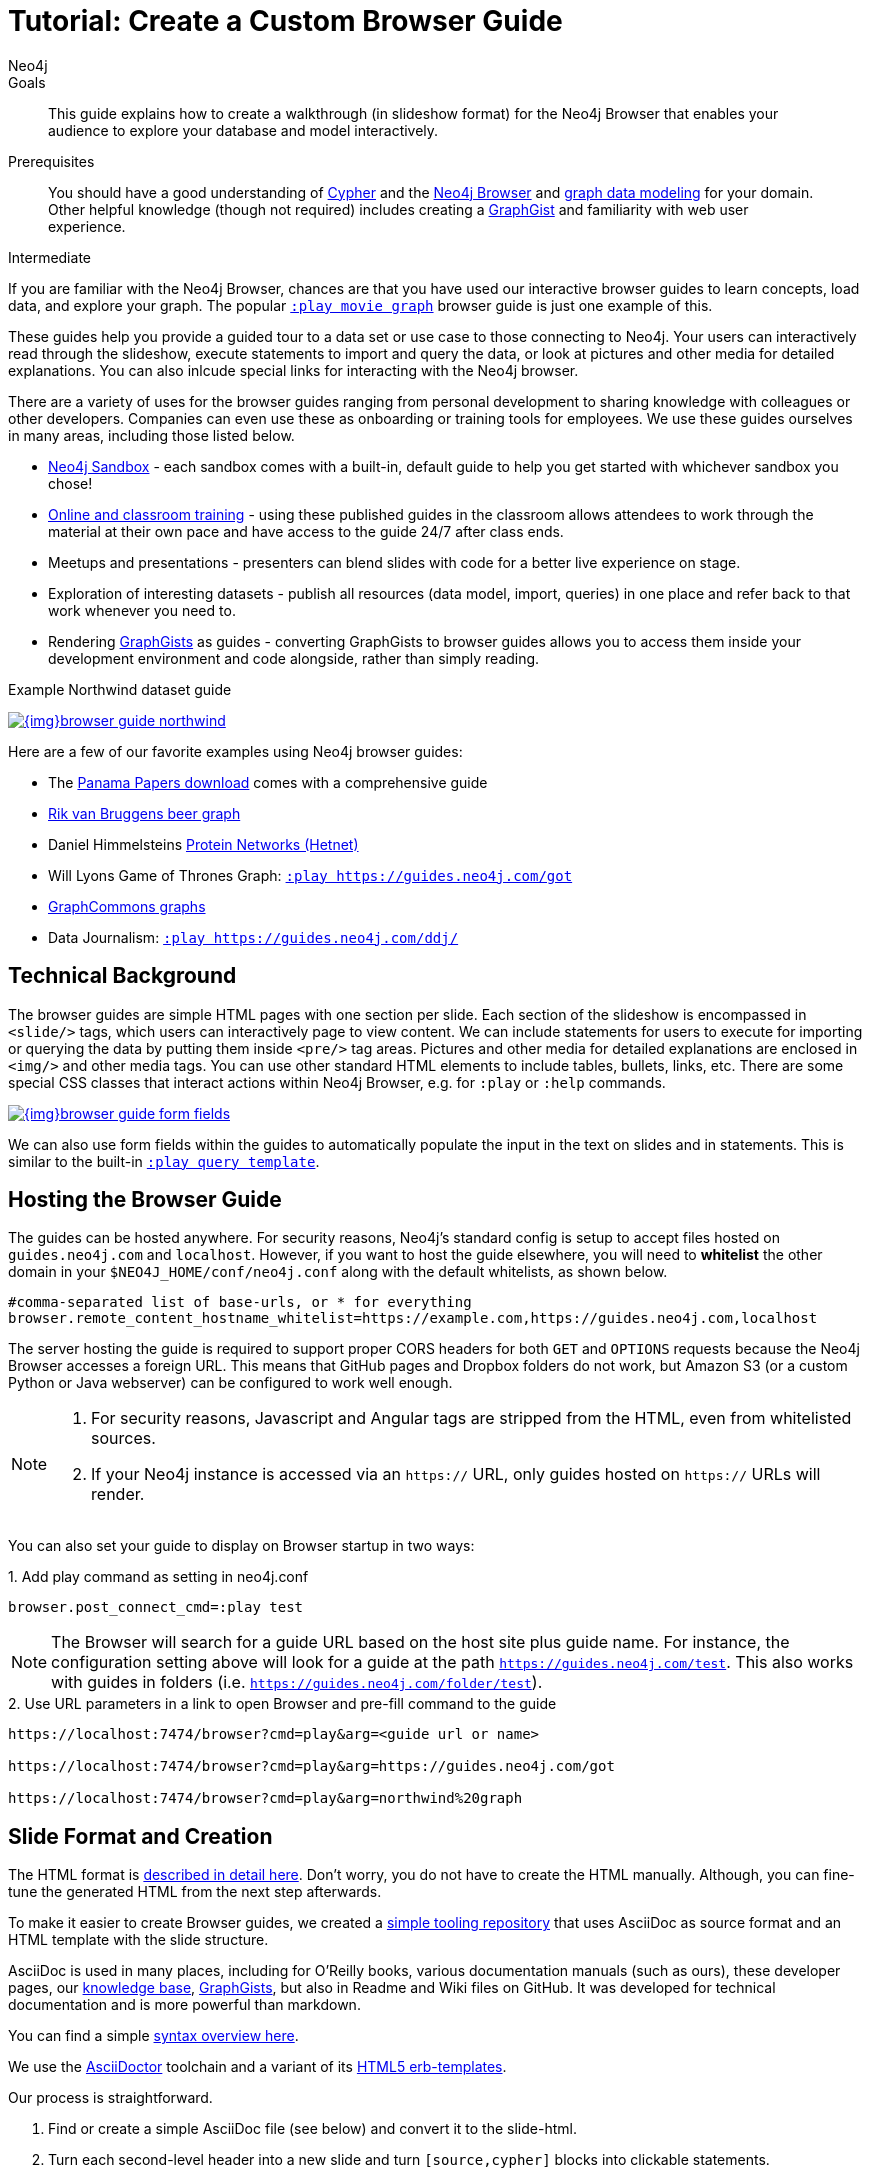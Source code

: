 = Tutorial: Create a Custom Browser Guide
:level: Intermediate
:page-level: Intermediate
:play: https://localhost:7474/browser?cmd=play&arg=
:author: Neo4j
:category: documentation
:tags: resources, browser, custom-guide, community, examples

.Goals
[abstract]
This guide explains how to create a walkthrough (in slideshow format) for the Neo4j Browser that enables your audience to explore your database and model interactively.

.Prerequisites
[abstract]
You should have a good understanding of link:/developer/cypher-query-language/[Cypher] and the link:/developer/neo4j-browser[Neo4j Browser] and link:/developer/guide-data-modeling[graph data modeling] for your domain.
Other helpful knowledge (though not required) includes creating a link:/graphgists[GraphGist^] and familiarity with web user experience.

[role=expertise {level}]
{level}

[#custom-guide]
If you are familiar with the Neo4j Browser, chances are that you have used our interactive browser guides to learn concepts, load data, and explore your graph.
The popular {play}movie%20graph[`:play movie graph`^] browser guide is just one example of this.

These guides help you provide a guided tour to a data set or use case to those connecting to Neo4j.
Your users can interactively read through the slideshow, execute statements to import and query the data, or look at pictures and other media for detailed explanations.
You can also inlcude special links for interacting with the Neo4j browser.

There are a variety of uses for the browser guides ranging from personal development to sharing knowledge with colleagues or other developers.
Companies can even use these as onboarding or training tools for employees.
We use these guides ourselves in many areas, including those listed below.

* link:/sandbox/?ref=developer-custom-guide[Neo4j Sandbox^] - each sandbox comes with a built-in, default guide to help you get started with whichever sandbox you chose!
* link:/graphacademy/[Online and classroom training^] - using these published guides in the classroom allows attendees to work through the material at their own pace and have access to the guide 24/7 after class ends.
* Meetups and presentations - presenters can blend slides with code for a better live experience on stage.
* Exploration of interesting datasets - publish all resources (data model, import, queries) in one place and refer back to that work whenever you need to.
* Rendering https://portal.graphgist.org[GraphGists^] as guides - converting GraphGists to browser guides allows you to access them inside your development environment and code alongside, rather than simply reading.

.Example Northwind dataset guide
image:{img}browser-guide-northwind.jpg[link="{img}browser-guide-northwind.jpg",role="popup-link"]

Here are a few of our favorite examples using Neo4j browser guides:

* The https://offshoreleaks.icij.org/pages/database[Panama Papers download^] comes with a comprehensive guide
* http://blog.bruggen.com/search/label/beergraphguide[Rik van Bruggens beer graph^]
* Daniel Himmelsteins https://think-lab.github.io/d/216/[Protein Networks (Hetnet)^]
* Will Lyons Game of Thrones Graph: {play}https://guides.neo4j.com/got[`:play https://guides.neo4j.com/got`^]
* https://twitter.com/graphcommons/status/815999498245853185[GraphCommons graphs^]
* Data Journalism: {play}https://guides.neo4j.com/ddj/[`:play https://guides.neo4j.com/ddj/`^]

[#browser-guides]
== Technical Background

The browser guides are simple HTML pages with one section per slide.
Each section of the slideshow is encompassed in `<slide/>` tags, which users can interactively page to view content.
We can include statements for users to execute for importing or querying the data by putting them inside `<pre/>` tag areas.
Pictures and other media for detailed explanations are enclosed in `<img/>` and other media tags.
You can use other standard HTML elements to include tables, bullets, links, etc.
There are some special CSS classes that interact actions within Neo4j Browser, e.g. for `:play` or `:help` commands.

image::{img}browser-guide-form-fields.jpg[link="{play}northwind%20graph"]

We can also use form fields within the guides to automatically populate the input in the text on slides and in statements.
This is similar to the built-in {play}query%20template[`:play query template`^].

[#host-guide]
== Hosting the Browser Guide

The guides can be hosted anywhere.
For security reasons, Neo4j's standard config is setup to accept files hosted on `guides.neo4j.com` and `localhost`.
However, if you want to host the guide elsewhere, you will need to *whitelist* the other domain in your `$NEO4J_HOME/conf/neo4j.conf` along with the default whitelists, as shown below.

[source,shell]
----
#comma-separated list of base-urls, or * for everything
browser.remote_content_hostname_whitelist=https://example.com,https://guides.neo4j.com,localhost
----

The server hosting the guide is required to support proper CORS headers for both `GET` and `OPTIONS` requests because the Neo4j Browser accesses a foreign URL.
This means that GitHub pages and Dropbox folders do not work, but Amazon S3 (or a custom Python or Java webserver) can be configured to work well enough.

[NOTE]
--
1. For security reasons, Javascript and Angular tags are stripped from the HTML, even from whitelisted sources.

2. If your Neo4j instance is accessed via an `https://` URL, only guides hosted on `https://` URLs will render.
--

You can also set your guide to display on Browser startup in two ways:

.1. Add play command as setting in neo4j.conf
[source,shell]
----
browser.post_connect_cmd=:play test
----

[NOTE]
--
The Browser will search for a guide URL based on the host site plus guide name.
For instance, the configuration setting above will look for a guide at the path `https://guides.neo4j.com/test`.
This also works with guides in folders (i.e. `https://guides.neo4j.com/folder/test`).
--

.2. Use URL parameters in a link to open Browser and pre-fill command to the guide
[source,shell]
[subs=attributes]
----
{play}&lt;guide url or name&gt;

{play}https://guides.neo4j.com/got

{play}northwind%20graph
----

[#format-create]
== Slide Format and Creation

The HTML format is https://github.com/neo4j-contrib/neo4j-guides/blob/master/docs/html-guides.adoc[described in detail here^].
Don't worry, you do not have to create the HTML manually.
Although, you can fine-tune the generated HTML from the next step afterwards.

To make it easier to create Browser guides, we created a https://github.com/neo4j-contrib/neo4j-guides[simple tooling repository^] that uses AsciiDoc as source format and an HTML template with the slide structure.

AsciiDoc is used in many places, including for O'Reilly books, various documentation manuals (such as ours), these developer pages, our link:/developer/kb[knowledge base^], https://portal.graphgist.org/about[GraphGists^], but also in Readme and Wiki files on GitHub.
It was developed for technical documentation and is more powerful than markdown.

You can find a simple https://github.com/neo4j-contrib/graphgist/blob/master/gists/syntax.adoc[syntax overview here^].

We use the https://asciidoctor.org[AsciiDoctor^] toolchain and a variant of its https://github.com/asciidoctor/asciidoctor-backends/tree/master/erb/html5[HTML5 erb-templates^].

Our process is straightforward.

1. Find or create a simple AsciiDoc file (see below) and convert it to the slide-html.
2. Turn each second-level header into a new slide and turn `[source,cypher]` blocks into clickable statements.
3. Follow any other regular HTML transformations for other content.
4. For deeper details on the AsciiDoc syntax, please see the https://asciidoctor.org/docs/user-manual/[AsciiDoctor User Manual^].

[#example-guide]
== Worked Example

We will briefly step through an test guide as an example.
You can later create your own custom guides for your material using these same steps.

1. Clone and open the guide repository.

[source,shell]
----
git clone https://github.com/neo4j-contrib/neo4j-guides
#SSH command is `git clone git@github.com:neo4j-contrib/neo4j-guides.git`
cd neo4j-guides
----

[start=2]
2. Find the `adoc` directory and create a file called `test.adoc` inside it.

image::{img}custom_guide_test.jpg[link="{img}custom_guide_test.jpg",role="popup-link"]

[start=3]
3. Insert the contents below into the newly created `test.adoc` file and save the changes.

[source,shell,.small]
----
 = A Test Guide

 == First Slide: Media

 image::https://avatars3.githubusercontent.com/u/201120[width=200,float=right]

 This is just a test guide.

 But it comes with a picture and a video:

 ++++
 <iframe width="560" height="315" src="https://www.youtube.com/embed/V7f2tGsNSck?showinfo=0&controls=2&autohide=1" frameborder="0" allowfullscreen></iframe>
 ++++

 == Second Slide: Statements

 === Creating Data

 The area below becomes a clickable statement.

 [source,shell]
 ----
 CREATE (db:Database {name:"Neo4j"})
 RETURN db
 ----

 === Querying Data
 :name: pass:a['<span value-key="name">Neo4j</span>']

 We use a form field here:

 ++++
 <input style="display:inline;width:30%;" value-for="name" class="form-control" value="Neo4j" size="40">
 ++++

 [source,cypher,subs=attributes]
 ----
 MATCH (db:Database {name:{name}})
 RETURN db
 ----

 == Third Slide: Links

 * https://neo4j.com/developer/cypher[Learn more about Cypher]
 * pass:a[<a help-topic='keys'>Help Keys</a>]
 * pass:a[<a play-topic='https://guides.neo4j.com/'>Another Guide</a>]

 image::https://avatars3.githubusercontent.com/u/201120[width=100,link="https://example.com"]
----

[start=4]
4. Pass the `test.adoc` file to the `run.sh` script (as shown below) to convert to the HTML slides.

[source,shell]
----
./run.sh adoc/test.adoc html/test.html

#optional arguments, leveloffset - to change the heading level up or down, base-url and additional attributes
./run.sh path/to/test.adoc path/to/test.html [+1] https://example.com/guides/test

#run the local python server to serve on localhost:8001
python http-server.py
----

[start=5]
5. Test the test guide in your local browser:
{play}https://localhost:8001/html/test.html[`:play https://localhost:8001/html/test.html`^]

[start=6]
6. Upload the file to your target server.

[source,shell]
----
#Example target server
s3cmd put -P html/test.html s3://guides.example.com/test
----

[start=7]
7. And test the guide one last time: `:play https://guides.example.com/test`

image::{img}browser-guide-demo.gif[]

Congratulations!
You have created your own custom browser guide to share your knowledge about Neo4j and can use these steps to create other helpful guides.

[#gdoc-guide]
== Creating Guides from Google Docs

Something that is also really useful is to create guides from a collaboratively edited Google document.
We will briefly explain how to do this.

You can simply create a Google document with AsciiDoc content (like the one above) for collaborative editing.
Make it publicly readable - in sharing settings, enable: "everyone with link can read".

In the document, choose `File`, `Download as >`, `Plain Text (.txt)`.

image::{img}gdownload_plaintxt.jpg[link="{img}gdownload_plaintxt.jpg",role="popup-link"]

Then find the browser downloads and copy the link address of your Google Doc download.

image::{img}chrome_downloads_link_address.jpg[link="{img}chrome_downloads_link_address.jpg",role="popup-link"]

Render the Google Doc to a browser guide, like we did before.
An example using a script is shown below.

.gdoc2guide.sh
[source,shell]
----
#use the download id (not full link) to set the document id
id=${1-"1HY3AX6dvd8UtJhp5XAsyFsQ0oyC6Z0pbwJvkyr4WHtM"}
#choose a name for your guide
name=${2-network}

#use your full plain-text download link format here
url="https://docs.google.com/a/neotechnology.com/document/export?format=txt&id=${id}"

curl -sL "$url" -o adoc/$name.adoc
./run.sh adoc/$name.adoc html/$name.html
s3cmd put -P html/$name.html s3://guides.neo4j.com/$name
----

[#sample-collection]
== Example Collection

In this section, we will list some of our existing and most popular browser guides we have created for users to learn and discover Neo4j.
We hope that these will show some examples of things you can do with your own custom guides and encourage you to create and publish more alongside ours.

This type of resource can help spread knowledge about Neo4j and the different kinds of things it can do and the problems it can solve.
It can also show others how you went about constructing your graph model, importing your data set, and exploring that data as a graph.

To see more built-in and community browser guides, check out the link:/developer/browser-guide-list[developer guide] for the full list of what is publicly available.

=== Sandbox

image::{img}sandbox_use_cases_2019.jpg[link="{img}sandbox_use_cases_2019.jpg",role="popup-link",float="right",width=350]

link:/sandbox/?ref=developer-guide-example[Neo4j Sandbox^] uses Browser guides to step the user through the dataset presented for a particular use case.
These guides are displayed when the sandbox is loaded and shows the steps for the data set background, model, loading, and querying.
Some of our sandboxes even incorporate extensions and other tools, such as graph algorithms, APOC, and Bloom.

=== ICIJ Panama Papers Guide

image::{img}browser-guide-panama-papers.jpg[link="{img}browser-guide-panama-papers.jpg",role="popup-link",float="right",width=350]

The award-winning, investigative work around the link:/blog/icij-neo4j-unravel-panama-papers/[Panama Papers^] leak by the journalists of the https://www.icij.org/[ICIJ^] who used Neo4j to analyze terabytes of unstructured and structured data.
The ICIJ went on to release follow-ups to the initial leak with the Paradise Papers, Offshore Leaks, and Bahamas Leaks.

All of the data for these investigations is available as a https://offshoreleaks.icij.org/pages/database[database download^].
We also have a sandbox on the https://sandbox.neo4j.com/?usecase=icij-paradise-papers&ref=developer-paradise-papers[Paradise Papers^] that includes a comprehensive browser guide to explore the vast network of offshore.

=== GraphGist Portal

image::{img}browser-guide-graphgist.jpg[link="{img}browser-guide-graphgist.jpg",role="popup-link",float="right",width=350]

If you are not familiar with our link:/developer/graphgist/[GraphGists^], they are designed as a way for the Neo4j community to share their use cases and graphs with others.
Our regular GraphGists are published on web pages and often include information about the project such as data model, sample queries, and project background.
These pages are also designed to be interactive, so that visitors can execute queries and see results in the page.

The https://portal.graphgist.org[GraphGist Portal^] is a separate website external to Neo4j and displays all of the GraphGists.
The portal also provides a few additional features, most notably that it allows any GraphGist to be viewed as a browser guide.

All you need to do to launch any one of these GraphGists as a browser guide is click on the GraphGist you are interested in from the GraphGists tab at the top, and then click `Run this gist in the Neo4j console` link on the right hand sidebar.
This will bring up a smaller window with the `:play` command to run the guide in the Neo4j Browser and any potential whitelisting settings.

You can also execute this Browser guide that lists a few of the GraphGist guides to check out: {play}https://guides.neo4j.com/graphgists/[`:play https://guides.neo4j.com/graphgists/`^]

=== Built-in Training Guides

Neo4j has created a few starter guides for those new to Neo4j to show them how to use it.
Topics ranging from understanding what graph is to Cypher to modeling to import are provided with the links listed below.

[options="header"]
|===
| Guide Name | Browser Command
| Neo4j Browser Intro | `:play intro`
| Neo4j Concepts | `:play concepts`
| About Cypher | `:play fundamentals`
| Intro to Cypher | `:play cypher`
| The Movie Graph | `:play movie-graph`
| Import: Relational to Graph | `:play northwind-graph`
| Data Modeling: Flights | `:play modeling_airports`
|===

=== APOC

image::{img}browser-guide-apoc.jpg[link="{img}browser-guide-apoc.jpg",role="popup-link",float=right,width=350]

We mentioned above that some of the Neo4j extensions and tools also had Browser guides.
One of Neo4j's most popular libraries is link:/developer/neo4j-apoc/[APOC] (Awesome Procedures on Cypher).
This project is packed full of useful procedures and functions for text manipulation, graph refactoring, data import, and more.
It is also part of our link:/labs/[Neo4j Labs^] projects.

Some of the https://neo4j-contrib.github.io/neo4j-apoc-procedures/[Github documentation^] content for APOC was turned into guides as an interactive manual.
The Browser guide versions include background on the project and how to install APOC, as well as a few key procedures for loading different kinds of data, converting dates, and handling batching and background operations.

* APOC guide: {play}https://guides.neo4j.com/apoc/[`:play apoc`^]

=== Beer Graph Guide - Rik Van Bruggen

Rik van Bruggen demonstrates in detail how to turn a data set or GraphGist into a proper Browser guide in the links provided.

* Blog post: http://blog.bruggen.com/2016/03/the-beergraphguide-in-neo4j-browser.html[Making the BeerGraphGuide for Neo4j Browser^]
* Blog post: http://blog.bruggen.com/2016/03/an-easier-better-tastier-beergraphguide.html[Improving the BeerGraphGuide^]
* YouTube video: https://www.youtube.com/embed/jIT3O_fO7Tk[BeerGraphGuide^]

=== HetNet Protein Networks - Daniel Himmelstein

image::https://cloud.githubusercontent.com/assets/1117703/16320501/216f2626-3966-11e6-8a0d-215f70b44be2.png[link="https://cloud.githubusercontent.com/assets/1117703/16320501/216f2626-3966-11e6-8a0d-215f70b44be2.png",role="popup-link",float="right",width=350]

Daniel used Browser guides to represent the topic of his PhD thesis - protein networks in a graph database.
In https://think-lab.github.io/d/216/[this article^], he details the process of setting up a public server for hosting the dataset, as well as the steps involved in creating the guides.
Daniel also presented his research at GraphConnect San Francisco in https://www.youtube.com/watch?v=jwhAlNgjvMA[this video^].

=== Game of Thrones Character Interactions - Andrew Beveridge/Will Lyon

Based on the popular https://en.wikipedia.org/wiki/Game_of_Thrones[Game of Thrones^] book series, mathematicians Andrew Beveridge and Jie Shan published the https://networkofthrones.wordpress.com/["Network of Thrones"^] research paper on interactions of characters in the books.
Because a graph database follows the principles of network science, Will Lyon at Neo4j requested and received permission to take the published data and put it into Neo4j for analysis.

Using this fun and familiar dataset, Will created a https://www.lyonwj.com/2016/06/26/graph-of-thrones-neo4j-social-network-analysis/[blog post^] that explains how to import the data into Neo4j and then expands into data science concepts of social network analysis and graph algorithms.
Since then, Andrew Beveridge has released all https://networkofthrones.wordpress.com/data/[data^] for the existing book volumes, as well as for all seasons of the TV series version.

The related "Graph of Thrones" Browser guide draws from the foundation of Will's original blog post, but also introduces the link:/developer/graph-algorithms/[Neo4j graph algorithms] library.
This library is another one of Neo4j's popular extensions and includes algorithms for path-finding, centralities, communities, and more.
Like link:/developer/neo4j-apoc/[APOC], the graph algorithms library is also part of link:/labs/[Neo4j Labs^].

* Graph of Thrones intro guide: {play}https://guides.neo4j.com/got[`:play https://guides.neo4j.com/got`^]

We also created a separate Graph of Thrones guide that aims to incorporate more of the universe with data from a variety of sources.

* Graph of Thrones universe guide: {play}https://guides.neo4j.com/got/index.html[`:play https://guides.neo4j.com/got/index.html`^]

=== Graph Commons

https://graphcommons.com/[Graph Commons^], a website to create and share data networks, has a Neo4j example that can be played as a Browser guide using the URL shown below.

{play}https://graphcommons.com/graphs/1a93e8fa-e3ce-4ec7-ba16-814b867d1bcb/neo4j[`:play https://graphcommons.com/graphs/1a93e8fa-e3ce-4ec7-ba16-814b867d1bcb/neo4j`^]

[NOTE]
--
You need to add the GraphCommons URL to the whitelist config, along with the default whitelists.

[source,shell]
----
browser.remote_content_hostname_whitelist=https://graphcommons.com,https://guides.neo4j.com,localhost
----
--

++++
<blockquote class="twitter-tweet" data-lang="en"><p lang="en" dir="ltr">How to import a graph from <a href="https://twitter.com/graphcommons">@graphcommons</a> into your <a href="https://twitter.com/neo4j">@neo4j</a> <a href="https://twitter.com/hashtag/graphdb?src=hash">#graphdb</a> <a href="https://twitter.com/hashtag/gif?src=hash">#gif</a> <a href="https://t.co/oKzSo4wKXw">https://t.co/oKzSo4wKXw</a> <a href="https://t.co/P5PI0xIRn4">pic.twitter.com/P5PI0xIRn4</a></p>&mdash; Graph Commons (@graphcommons) <a href="https://twitter.com/graphcommons/status/815999498245853185">January 2, 2017</a></blockquote>
<script async src="//platform.twitter.com/widgets.js" charset="utf-8"></script>
++++

=== jQAssistant

The https://jqassistant.org[jQAssistant^] software analytics tool uses a guide to explore any scanned software project.
The relevant Neo4j Browser guide with jQAssistant is listed below.

{play}https://guides.neo4j.com/jqassistant[`:play https://guides.neo4j.com/jqassistant`^]

== Resources

* link:/developer/neo4j-browser/[Neo4j Browser Intro]
* link:/developer/browser-guide-list/[Browser Guide List]
* link:/graphgists/[GraphGist interactive guides^]
* https://portal.graphgist.org/[GraphGist portal^]